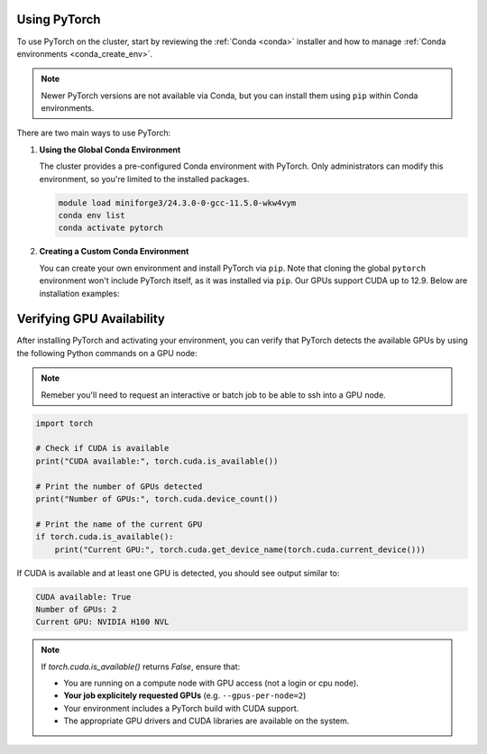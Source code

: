 Using PyTorch
=============

To use PyTorch on the cluster, start by reviewing the :ref:`Conda <conda>` installer
and how to manage :ref:`Conda environments <conda_create_env>`.

.. note::
    Newer PyTorch versions are not available via Conda, but you can install them using ``pip`` within Conda environments.

There are two main ways to use PyTorch:

1. **Using the Global Conda Environment**

   The cluster provides a pre-configured Conda environment with PyTorch.
   Only administrators can modify this environment, so you're limited to the installed packages.

   .. code-block:: bash

       module load miniforge3/24.3.0-0-gcc-11.5.0-wkw4vym
       conda env list
       conda activate pytorch

2. **Creating a Custom Conda Environment**

   You can create your own environment and install PyTorch via ``pip``.
   Note that cloning the global ``pytorch`` environment won't include PyTorch itself, as it was installed via ``pip``.
   Our GPUs support CUDA up to 12.9. Below are installation examples:

   .. tabs::

       .. tab:: PyTorch 2.7.1 + CUDA 11.8

           .. code-block:: bash

               module load miniforge3/24.3.0-0-gcc-11.5.0-wkw4vym
               conda create --name my_pytorch_cuda11.8
               conda activate my_pytorch_cuda11.8
               pip install torch torchvision torchaudio --index-url https://download.pytorch.org/whl/cu118

       .. tab:: PyTorch 2.7.1 + CUDA 12.6

           .. code-block:: bash

               module load miniforge3/24.3.0-0-gcc-11.5.0-wkw4vym
               conda create --name my_pytorch_cuda12.6
               conda activate my_pytorch_cuda12.6
               pip install torch torchvision torchaudio

       .. tab:: PyTorch 2.7.1 + CUDA 12.8

           .. code-block:: bash

               module load miniforge3/24.3.0-0-gcc-11.5.0-wkw4vym
               conda create --name my_pytorch_cuda12.8
               conda activate my_pytorch_cuda12.8
               pip install torch torchvision torchaudio --index-url https://download.pytorch.org/whl/cu128

Verifying GPU Availability
==========================

After installing PyTorch and activating your environment,
you can verify that PyTorch detects the available GPUs by using
the following Python commands on a GPU node:

.. note::
    Remeber you'll need to request an interactive or batch job
    to be able to ssh into a GPU node.

.. code-block:: python

    import torch

    # Check if CUDA is available
    print("CUDA available:", torch.cuda.is_available())

    # Print the number of GPUs detected
    print("Number of GPUs:", torch.cuda.device_count())

    # Print the name of the current GPU
    if torch.cuda.is_available():
        print("Current GPU:", torch.cuda.get_device_name(torch.cuda.current_device()))

If CUDA is available and at least one GPU is detected, you should see output similar to:

.. code-block:: text

    CUDA available: True
    Number of GPUs: 2
    Current GPU: NVIDIA H100 NVL

.. note::
    If `torch.cuda.is_available()` returns `False`, ensure that:
    
    - You are running on a compute node with GPU access (not a login or cpu node).
    - **Your job explicitely requested GPUs** (e.g. ``--gpus-per-node=2``)
    - Your environment includes a PyTorch build with CUDA support.
    - The appropriate GPU drivers and CUDA libraries are available on the system.

